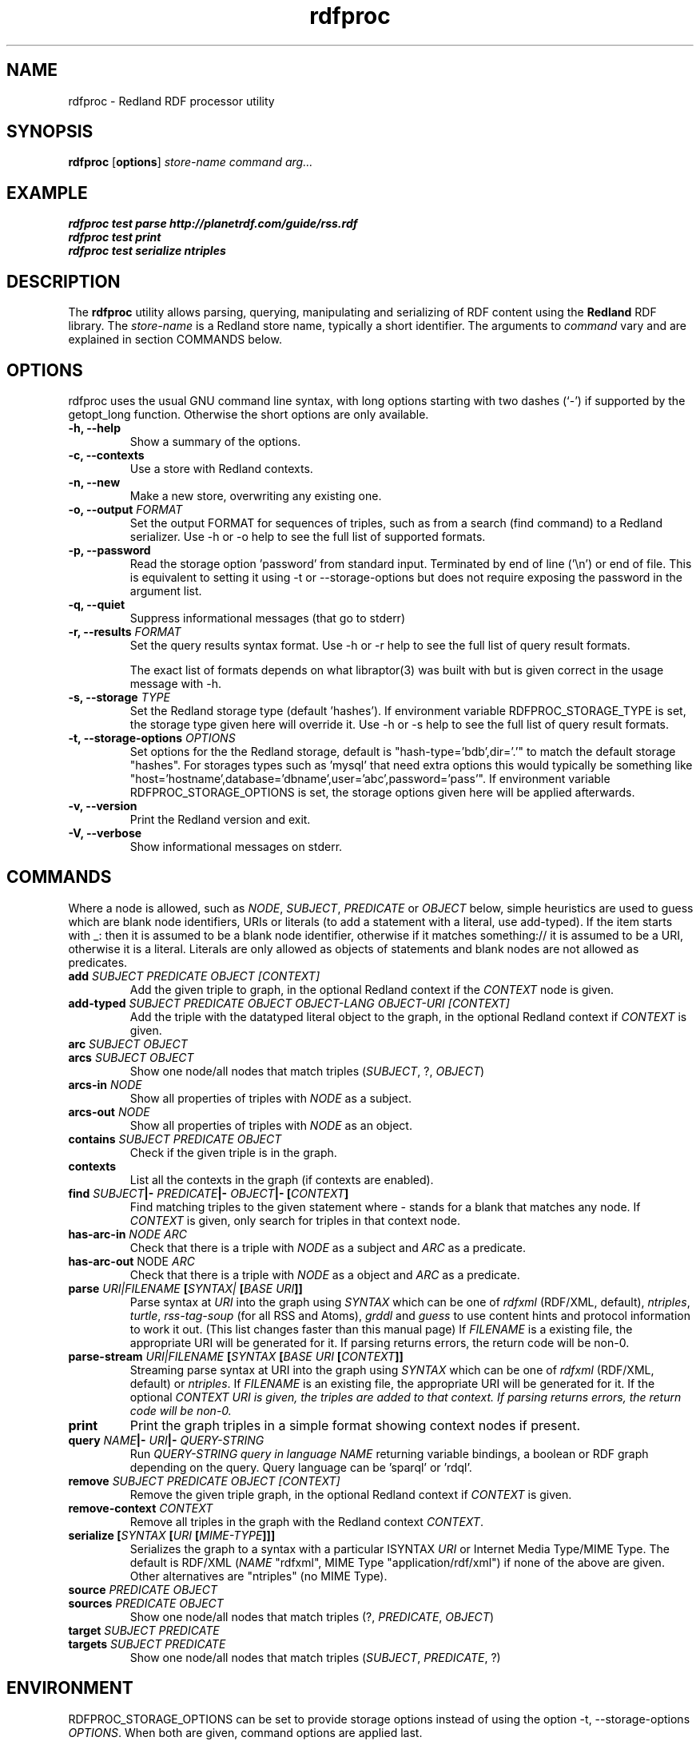 .\"                                      Hey, EMACS: -*- nroff -*-
.\"
.\" rdfproc.1 - Redland RDF processor utility manual page
.\"
.\" Copyright (C) 2003-2010 David Beckett - http://www.dajobe.org/
.\" Copyright (C) 2003-2005 University of Bristol - http://www.bristol.ac.uk/
.\"
.TH rdfproc 1 "2010-08-29"
.\" Please adjust this date whenever revising the manpage.
.SH NAME
rdfproc \- Redland RDF processor utility
.SH SYNOPSIS
.B rdfproc
.RB [ options ]
.IR "store-name"
.IR "command"
.IR "arg..."
.SH EXAMPLE
.nf
.B rdfproc test parse http://planetrdf.com/guide/rss.rdf
.br
.B rdfproc test print
.br
.B rdfproc test serialize ntriples
.br
.SH DESCRIPTION
The
.B rdfproc
utility allows parsing, querying, manipulating and  serializing of
RDF content using the
.B Redland
RDF library.   The \fIstore-name\fR is a Redland store name, typically
a short identifier.  The arguments to \fIcommand\fR vary
and are explained in section COMMANDS below.
.SH OPTIONS
rdfproc uses the usual GNU command line syntax, with long
options starting with two dashes (`-') if supported by the
getopt_long function.  Otherwise the short options are only available.
.TP
.B \-h, \-\-help
Show a summary of the options.
.TP
.B \-c, \-\-contexts
Use a store with Redland contexts.
.TP
.B \-n, \-\-new
Make a new store, overwriting any existing one.
.TP
.B \-o, \-\-output \fIFORMAT\fR
Set the output FORMAT for sequences of triples, such as from a search
(find command) to a Redland serializer. 
Use \-h or \-o help to see the full list of supported formats.
.TP
.B \-p, \-\-password
Read the storage option 'password' from standard input.  Terminated
by end of line ('\\n') or end of file.  This is equivalent
to setting it using \-t or \-\-storage-options but does not
require exposing the password in the argument list.
.TP
.B \-q, \-\-quiet
Suppress informational messages (that go to stderr)
.TP
.B \-r, \-\-results \fIFORMAT\fR
Set the query results syntax format.
Use \-h or \-r help to see the full list of query result formats.
.IP
The exact list of formats depends on what libraptor(3) was built with
but is given correct in the usage message with \-h.
.TP
.B \-s, \-\-storage \fITYPE\fR
Set the Redland storage type (default 'hashes').
If environment variable RDFPROC_STORAGE_TYPE is set,
the storage type given here will override it.
Use \-h or \-s help to see the full list of query result formats.
.TP
.B \-t, \-\-storage-options \fIOPTIONS\fR
Set options for the the Redland storage, default is "hash-type='bdb',dir='.'"
to match the default storage "hashes".  For storages types such as 'mysql'
that need extra options this would typically be something
like "host='hostname',database='dbname',user='abc',password='pass'".
If environment variable RDFPROC_STORAGE_OPTIONS is set, the storage
options given here will be applied afterwards.
.TP
.B \-v, \-\-version
Print the Redland version and exit.
.TP
.B \-V, \-\-verbose
Show informational messages on stderr.
.SH COMMANDS
Where a node is allowed, such as \fINODE\fP, \fISUBJECT\fP,
\fIPREDICATE\fP or \fIOBJECT\fP below, simple heuristics are used to
guess which are blank node identifiers, URIs or literals
(to add a statement with a literal, use add-typed).  If the
item starts with _: then it is assumed to be a blank node identifier,
otherwise if it matches something:// it is assumed to be a URI,
otherwise it is a literal.  Literals are only allowed as objects
of statements and blank nodes are not allowed as predicates.
.IP "\fBadd \fISUBJECT\fP \fIPREDICATE\fP \fIOBJECT\fP \fI[CONTEXT]\fP\fR"
Add the given triple to graph, in the optional Redland context
if the \fICONTEXT\fR node is given.

.IP "\fBadd-typed \fISUBJECT\fP \fIPREDICATE\fP \fIOBJECT\fP \fIOBJECT-LANG\fP \fIOBJECT-URI\fP \fI[CONTEXT]\fP\fR"
Add the triple with the datatyped literal object to the graph, in the
optional Redland context if \fICONTEXT\fR is given.

.IP "\fBarc \fISUBJECT\fP \fIOBJECT\fP\fR"
.IP "\fBarcs \fISUBJECT\fP \fIOBJECT\fP\fR"
Show one node/all nodes that match triples (\fISUBJECT\fP, ?, \fIOBJECT\fP)

.IP "\fBarcs-in \fINODE\fP\fR"
Show all properties of triples with \fINODE\fP as a subject.

.IP "\fBarcs-out \fINODE\fP\fR"
Show all properties of triples with \fINODE\fP as an object.

.IP "\fBcontains \fISUBJECT\fP \fIPREDICATE\fP \fIOBJECT\fP\fR"
Check if the given triple is in the graph.

.IP "\fBcontexts\fR"
List all the contexts in the graph (if contexts are enabled).

.IP "\fBfind \fISUBJECT\fP|- \fIPREDICATE\fP|- \fIOBJECT\fP|- [\fICONTEXT\fP]\fR"
Find matching triples to the given statement
where - stands for a blank that matches any node.  If \fICONTEXT\fP
is given, only search for triples in that context node.

.IP "\fBhas-arc-in \fINODE\fP \fIARC\fP\fR"
Check that there is a triple with \fINODE\fP as a subject
and \fIARC\fP as a predicate.

.IP "\fBhas-arc-out \fPNODE\fP \fIARC\fP\fR"
Check that there is a triple with \fINODE\fP as a object
and \fIARC\fP as a predicate.

.IP "\fBparse \fIURI|FILENAME\fP [\fISYNTAX|\fP [\fIBASE URI\fP]]\fR"
Parse syntax at \fIURI\fP into the graph using \fISYNTAX\fP which
can be one of \fIrdfxml\fP (RDF/XML, default), \fIntriples\fP, \fIturtle\fP,
\fIrss-tag-soup\fP (for all RSS and Atoms), \fIgrddl\fP and \fIguess\fP to
use content hints and protocol information to work it out. (This list changes
faster than this manual page)
If \fIFILENAME\fP is a existing file, the appropriate URI will be
generated for it.  If parsing returns errors, the return code will be non-0.

.IP "\fBparse-stream \fIURI|FILENAME\fP [\fISYNTAX\fP [\fIBASE URI\fP [\fICONTEXT\fP]]\fR"
Streaming parse syntax at URI into the graph using \fISYNTAX\fP which
can be one of \fIrdfxml\fP (RDF/XML, default) or \fIntriples\fP.
If \fIFILENAME\fP is an existing file, the appropriate URI will be
generated for it.  If the optional \fICONTEXT\fI URI is given,
the triples are added to that context.
If parsing returns errors, the return code will be non-0.

.IP "\fBprint\fR"
Print the graph triples in a simple format showing context nodes
if present.

.IP "\fBquery \fINAME\fP|- \fIURI\fP|- \fIQUERY-STRING\fP\fR"
Run \fIQUERY-STRING\fI query in language \fINAME\fR returning
variable bindings, a boolean or RDF graph depending on the query.
Query language can be 'sparql' or 'rdql'.

.IP "\fBremove \fISUBJECT\fP \fIPREDICATE\fP \fIOBJECT\fP \fI[CONTEXT]\fP\fR"
Remove the given triple graph, in the optional Redland context
if \fICONTEXT\fR is given.

.IP "\fBremove-context \fICONTEXT\fP\fR"
Remove all triples in the graph with the Redland context \fICONTEXT\fR.

.IP "\fBserialize [\fISYNTAX\fP [\fIURI\fP [\fIMIME-TYPE\fP]]]\fR"
Serializes the graph to a syntax with a particular \ISYNTAX\fR
\fIURI\fR or Internet Media Type/MIME Type.  The default is
RDF/XML (\fINAME\fR "rdfxml", MIME Type "application/rdf/xml")
if none of the above are given.  Other alternatives
are "ntriples" (no MIME Type).

.IP "\fBsource \fIPREDICATE\fP \fIOBJECT\fP\fR"
.IP "\fBsources \fIPREDICATE\fP \fIOBJECT\fP\fR"
Show one node/all nodes that match triples (?, \fIPREDICATE\fP, \fIOBJECT\fP)

.IP "\fBtarget \fISUBJECT\fP \fIPREDICATE\fP\fR"
.IP "\fBtargets \fISUBJECT\fP \fIPREDICATE\fP\fR"
Show one node/all nodes that match triples (\fISUBJECT\fP, \fIPREDICATE\fP, ?)

.SH "ENVIRONMENT"
RDFPROC_STORAGE_OPTIONS can be set to provide storage options
instead of using the option \-t, \-\-storage-options \fIOPTIONS\fR.
When both are given, command options are applied last.
.LP
RDFPROC_STORAGE_TYPE can be set to provide a storage type
instead of using the option \-s, \-\-storage \fITYPE\fR.
When both are given, the storage type from the command is used.
.SH "CONFORMING TO"
\fIRDF/XML Syntax (Revised)\fR,
W3C Recommendation,
.UR http://www.w3.org/TR/rdf-syntax-grammar/
http://www.w3.org/TR/rdf-syntax-grammar/
.UE

\fIN-Triples\fR, in \fIRDF Test Cases\fR, Jan Grant and Dave Beckett (eds.)
W3C Recommendation,
.UR http://www.w3.org/TR/rdf-testcases/#ntriples
http://www.w3.org/TR/rdf-testcases/#ntriples
.UE
.SH SEE ALSO
redland(3), libraptor(3), rapper(1)
.SH AUTHOR
Dave Beckett - 
.UR http://www.dajobe.org/
http://www.dajobe.org/
.UE
